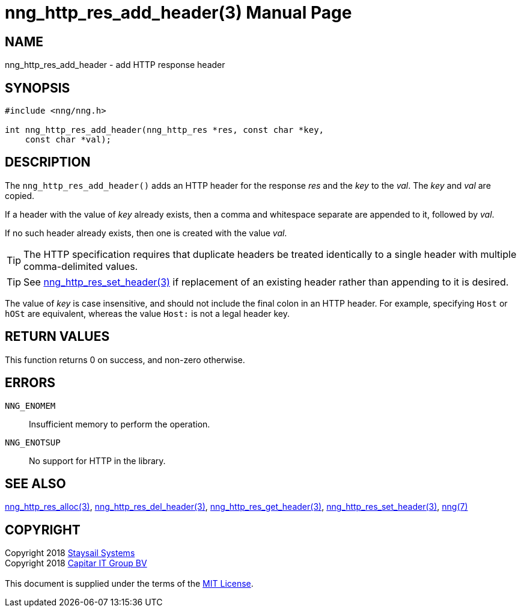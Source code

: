 = nng_http_res_add_header(3)
:doctype: manpage
:manmanual: nng
:mansource: nng
:manvolnum: 3
:copyright: Copyright 2018 mailto:info@staysail.tech[Staysail Systems, Inc.] + \
            Copyright 2018 mailto:info@capitar.com[Capitar IT Group BV] + \
            {blank} + \
            This document is supplied under the terms of the \
            https://opensource.org/licenses/MIT[MIT License].

== NAME

nng_http_res_add_header - add HTTP response header

== SYNOPSIS

[source, c]
-----------
#include <nng/nng.h>

int nng_http_res_add_header(nng_http_res *res, const char *key,
    const char *val);
-----------

== DESCRIPTION

The `nng_http_res_add_header()` adds an HTTP header for the response
_res_ and the _key_ to the _val_.  The _key_ and _val_ are copied.

If a header with the value of _key_ already exists, then a comma
and whitespace separate are appended to it, followed by _val_.

If no such header already exists, then one is created with the value _val_.

TIP: The HTTP specification requires that duplicate headers be treated
identically to a single header with multiple comma-delimited values.

TIP: See <<nng_http_res_set_header#,nng_http_res_set_header(3)>> if
replacement of an existing header rather than appending to it is desired.

The value of _key_ is case insensitive, and should not include the final
colon in an HTTP header.  For example, specifying `Host` or `hOSt` are
equivalent, whereas the value `Host:` is not a legal header key.

== RETURN VALUES

This function returns 0 on success, and non-zero otherwise.

== ERRORS

`NNG_ENOMEM`:: Insufficient memory to perform the operation.
`NNG_ENOTSUP`:: No support for HTTP in the library.

== SEE ALSO

<<nng_http_res_alloc#,nng_http_res_alloc(3)>>,
<<nng_http_res_del_header#,nng_http_res_del_header(3)>>,
<<nng_http_res_get_header#,nng_http_res_get_header(3)>>,
<<nng_http_res_set_header#,nng_http_res_set_header(3)>>,
<<nng#,nng(7)>>

== COPYRIGHT

{copyright}